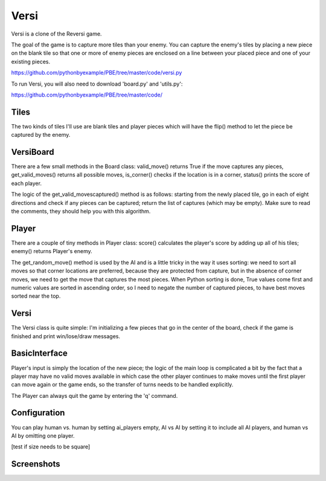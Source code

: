 Versi
=====

Versi is a clone of the Reversi game.

The goal of the game is to capture more tiles than your enemy. You can capture the enemy's tiles
by placing a new piece on the blank tile so that one or more of enemy pieces are enclosed on a
line between your placed piece and one of your existing pieces.

https://github.com/pythonbyexample/PBE/tree/master/code/versi.py

To run Versi, you will also need to download 'board.py' and 'utils.py':

https://github.com/pythonbyexample/PBE/tree/master/code/

Tiles
-----

The two kinds of tiles I'll use are blank tiles and player pieces which will have the flip()
method to let the piece be captured by the enemy.

.. sourcecode:: python

VersiBoard
----------

There are a few small methods in the Board class: valid_move() returns True if the move captures
any pieces, get_valid_moves() returns all possible moves, is_corner() checks if the location is in
a corner, status() prints the score of each player.

The logic of the get_valid_movescaptured() method is as follows: starting from the newly placed
tile, go in each of eight directions and check if any pieces can be captured; return the list of
captures (which may be empty). Make sure to read the comments, they should help you with this
algorithm.

.. sourcecode:: python

Player
------

There are a couple of tiny methods in Player class: score() calculates the player's score by
adding up all of his tiles; enemy() returns Player's enemy.

The get_random_move() method is used by the AI and is a little tricky in the way it uses sorting:
we need to sort all moves so that corner locations are preferred, because they are protected from
capture, but in the absence of corner moves, we need to get the move that captures the most
pieces. When Python sorting is done, True values come first and numeric values are sorted in
ascending order, so I need to negate the number of captured pieces, to have best moves sorted near
the top.

.. sourcecode:: python


Versi
-----

The Versi class is quite simple: I'm initializing a few pieces that go in the center of the board,
check if the game is finished and print win/lose/draw messages.

.. sourcecode:: python


BasicInterface
--------------

Player's input is simply the location of the new piece; the logic of the main loop is complicated
a bit by the fact that a player may have no valid moves available in which case the other player
continues to make moves until the first player can move again or the game ends, so the transfer of
turns needs to be handled explicitly.

The Player can always quit the game by entering the 'q' command.

.. sourcecode:: python


Configuration
-------------

You can play human vs. human by setting ai_players empty, AI vs AI by setting it to include all AI
players, and human vs AI by omitting one player.

[test if size needs to be square]

.. sourcecode:: python


Screenshots
-----------
